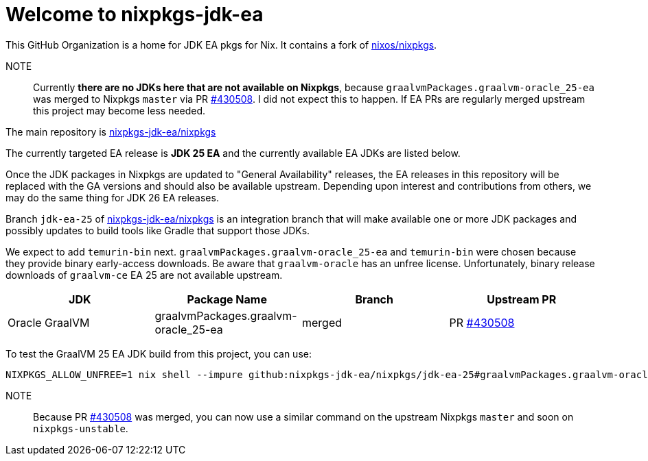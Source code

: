 = Welcome to nixpkgs-jdk-ea

This GitHub Organization is a home for JDK EA pkgs for Nix. It contains a fork of https://github.com/NixOS/nixpkgs[nixos/nixpkgs].

NOTE:: Currently **there are no JDKs here that are not available on Nixpkgs**, because `graalvmPackages.graalvm-oracle_25-ea` was merged to Nixpkgs `master` via PR https://github.com/NixOS/nixpkgs/pull/430508[#430508]. I did not expect this to happen. If EA PRs are regularly merged upstream this project may become less needed.

The main repository is https://github.com/nixpkgs-jdk-ea/nixpkgs[nixpkgs-jdk-ea/nixpkgs]

The currently targeted EA release is **JDK 25 EA** and the currently available EA JDKs are listed below.

Once the JDK packages in Nixpkgs are updated to "General Availability" releases, the EA releases in this repository will be replaced with the GA versions and should also be available upstream. Depending upon interest and contributions from others, we may do the same thing for JDK 26 EA releases.

Branch `jdk-ea-25` of https://github.com/nixpkgs-jdk-ea/nixpkgs[nixpkgs-jdk-ea/nixpkgs] is an integration branch that will make available one or more JDK packages and possibly updates to build tools like Gradle that support those JDKs.


We expect to add `temurin-bin` next. `graalvmPackages.graalvm-oracle_25-ea` and `temurin-bin` were chosen because they provide binary early-access downloads. Be aware that `graalvm-oracle` has an unfree license. Unfortunately, binary release downloads of `graalvm-ce` EA 25 are not available upstream.

|===
|JDK |Package Name |Branch |Upstream PR

|Oracle GraalVM
|graalvmPackages.graalvm-oracle_25-ea
|merged
|PR https://github.com/NixOS/nixpkgs/pull/430508[#430508]
|===

To test the GraalVM 25 EA JDK build from this project, you can use:

[source, bash]
----
NIXPKGS_ALLOW_UNFREE=1 nix shell --impure github:nixpkgs-jdk-ea/nixpkgs/jdk-ea-25#graalvmPackages.graalvm-oracle_25-ea
----

NOTE:: Because PR https://github.com/NixOS/nixpkgs/pull/430508[#430508] was merged, you can now use a similar command on the upstream Nixpkgs `master` and soon on `nixpkgs-unstable`.

